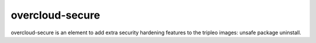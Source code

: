 overcloud-secure
================

overcloud-secure is an element to add extra security hardening features to
the tripleo images: unsafe package uninstall.
